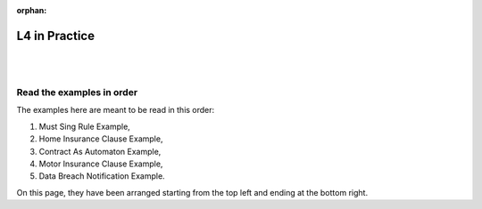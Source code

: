 :orphan:

.. _examples:

##############
L4 in Practice
##############
|
|

.. grid:: 3

    .. grid-item-card:: Must Sing Rule Example
        :link: returning-examples-must-sing
        :link-type: doc

        Examine a simple legal rule in L4.

    .. grid-item-card:: Home Insurance Clause Example
        :link: returning-examples-home-insurance-clause
        :link-type: doc

        Formalise a longer legal rule using a home insurance policy.

    .. grid-item-card:: Contract As Automaton Example
        :link: returning-examples-contract-automaton
        :link-type: doc

        Explore ways to formalise rules with multiple sections.

.. grid:: 2

    .. grid-item-card:: Motor Insurance Use Case
        :link: returning-examples-motor-insurance
        :link-type: doc

        Learn to read an L4 encoding.

    .. grid-item-card:: Data Breach Notification Use Case
        :link: returning-examples-pdpa-dbno
        :link-type: doc

        Study an L4 encoding of actual legislation.

==========================
Read the examples in order
==========================

The examples here are meant to be read in this order:

1. Must Sing Rule Example,
2. Home Insurance Clause Example,
3. Contract As Automaton Example,
4. Motor Insurance Clause Example,
5. Data Breach Notification Example.

On this page, they have been arranged starting from the top left and ending at the bottom right.






